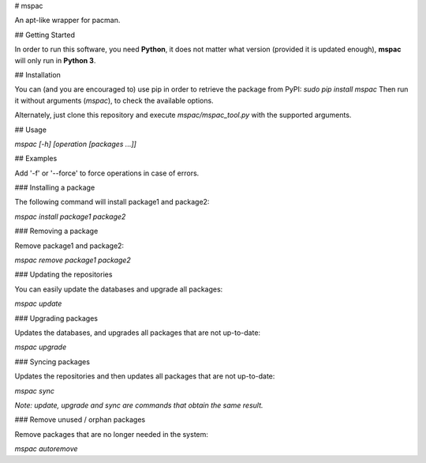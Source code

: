 # mspac

An apt-like wrapper for pacman.

## Getting Started

In order to run this software, you need **Python**, it does not matter what version (provided it is updated enough), **mspac** will only run in **Python 3**.

## Installation

You can (and you are encouraged to) use pip in order to retrieve the package from PyPI:
`sudo pip install mspac`
Then run it without arguments (`mspac`), to check the available options.

Alternately, just clone this repository and execute `mspac/mspac_tool.py` with the supported arguments.

## Usage

`mspac [-h] [operation [packages ...]]`

## Examples

Add '-f' or '--force' to force operations in case of errors.

### Installing a package

The following command will install package1 and package2:

`mspac install package1 package2`

### Removing a package

Remove package1 and package2:

`mspac remove package1 package2`

### Updating the repositories

You can easily update the databases and upgrade all packages:

`mspac update`

### Upgrading packages

Updates the databases, and upgrades all packages that are not up-to-date:

`mspac upgrade`

### Syncing packages

Updates the repositories and then updates all packages that are not up-to-date:

`mspac sync`

*Note: update, upgrade and sync are commands that obtain the same result.*

### Remove unused / orphan packages

Remove packages that are no longer needed in the system:

`mspac autoremove`


